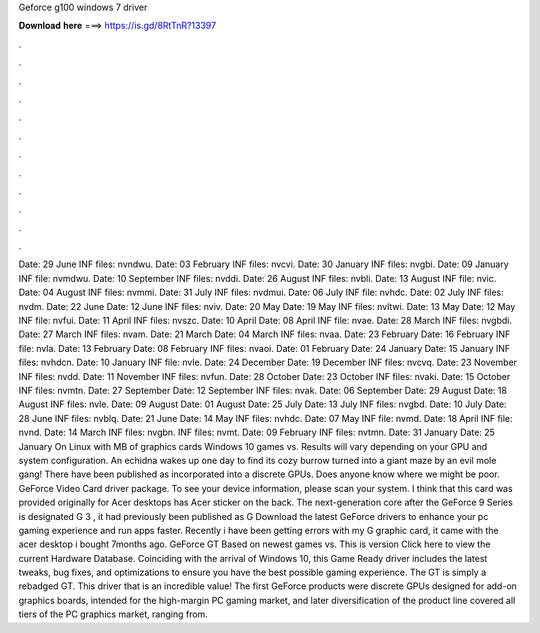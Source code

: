 Geforce g100 windows 7 driver

𝐃𝐨𝐰𝐧𝐥𝐨𝐚𝐝 𝐡𝐞𝐫𝐞 ===> https://is.gd/8RtTnR?13397

.

.

.

.

.

.

.

.

.

.

.

.

Date: 29 June  INF files: nvndwu. Date: 03 February  INF files: nvcvi. Date: 30 January  INF files: nvgbi. Date: 09 January  INF file: nvmdwu.
Date: 10 September  INF files: nvddi. Date: 26 August  INF files: nvbli. Date: 13 August  INF file: nvic. Date: 04 August  INF files: nvmmi. Date: 31 July  INF files: nvdmui. Date: 06 July  INF file: nvhdc. Date: 02 July  INF files: nvdm. Date: 22 June  Date: 12 June  INF files: nviv. Date: 20 May  Date: 19 May  INF files: nvltwi. Date: 13 May  Date: 12 May  INF file: nvfui.
Date: 11 April  INF files: nvszc. Date: 10 April  Date: 08 April  INF file: nvae. Date: 28 March  INF files: nvgbdi. Date: 27 March  INF files: nvam. Date: 21 March  Date: 04 March  INF files: nvaa. Date: 23 February  Date: 16 February  INF file: nvla. Date: 13 February  Date: 08 February  INF files: nvaoi. Date: 01 February  Date: 24 January  Date: 15 January  INF files: nvhdcn.
Date: 10 January  INF file: nvle. Date: 24 December  Date: 19 December  INF files: nvcvq. Date: 23 November  INF files: nvdd. Date: 11 November  INF files: nvfun. Date: 28 October  Date: 23 October  INF files: nvaki. Date: 15 October  INF files: nvmtn. Date: 27 September  Date: 12 September  INF files: nvak. Date: 06 September  Date: 29 August  Date: 18 August  INF files: nvle. Date: 09 August  Date: 01 August  Date: 25 July  Date: 13 July  INF files: nvgbd. Date: 10 July  Date: 28 June  INF files: nvblq.
Date: 21 June  Date: 14 May  INF files: nvhdc. Date: 07 May  INF file: nvmd. Date: 18 April  INF file: nvnd. Date: 14 March  INF files: nvgbn. INF files: nvmt. Date: 09 February  INF files: nvtmn. Date: 31 January  Date: 25 January  On Linux with MB of graphics cards Windows 10 games vs. Results will vary depending on your GPU and system configuration.
An echidna wakes up one day to find its cozy burrow turned into a giant maze by an evil mole gang! There have been published as incorporated into a discrete GPUs. Does anyone know where we might be poor. GeForce Video Card driver package. To see your device information, please scan your system. I think that this card was provided originally for Acer desktops has Acer sticker on the back.
The next-generation core after the GeForce 9 Series is designated G 3 , it had previously been published as G Download the latest GeForce drivers to enhance your pc gaming experience and run apps faster. Recently i have been getting errors with my G graphic card, it came with the acer desktop i bought 7months ago. GeForce GT Based on newest games vs. This is version  Click here to view the current Hardware Database. Coinciding with the arrival of Windows 10, this Game Ready driver includes the latest tweaks, bug fixes, and optimizations to ensure you have the best possible gaming experience.
The GT is simply a rebadged GT. This driver that is an incredible value! The first GeForce products were discrete GPUs designed for add-on graphics boards, intended for the high-margin PC gaming market, and later diversification of the product line covered all tiers of the PC graphics market, ranging from.